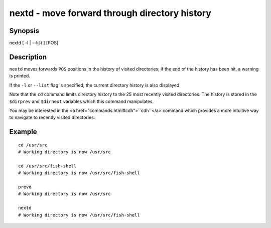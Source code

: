 nextd - move forward through directory history
==========================================

Synopsis
--------

nextd [ -l | --list ] [POS]


Description
------------

``nextd`` moves forwards ``POS`` positions in the history of visited directories; if the end of the history has been hit, a warning is printed.

If the ``-l`` or ``--list`` flag is specified, the current directory history is also displayed.

Note that the ``cd`` command limits directory history to the 25 most recently visited directories. The history is stored in the ``$dirprev`` and ``$dirnext`` variables which this command manipulates.

You may be interested in the <a href="commands.html#cdh">``cdh``</a> command which provides a more intuitive way to navigate to recently visited directories.

Example
------------



::

    cd /usr/src
    # Working directory is now /usr/src
    
    cd /usr/src/fish-shell
    # Working directory is now /usr/src/fish-shell
    
    prevd
    # Working directory is now /usr/src
    
    nextd
    # Working directory is now /usr/src/fish-shell

